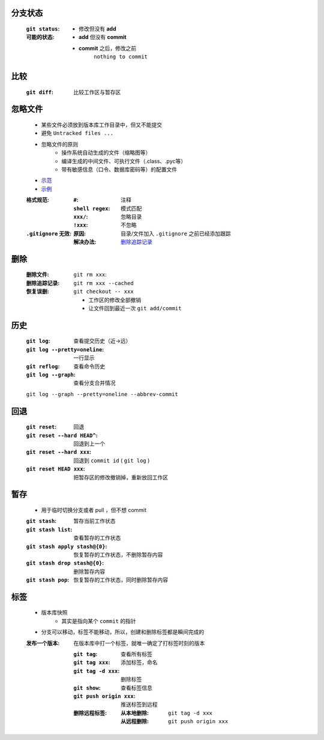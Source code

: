 分支状态
--------
    :``git status``:
    :可能的状态:
        - 修改但没有 **add**
        - **add** 但没有 **commit**
        - **commit** 之后，修改之前
            ``nothing to commit``


比较
----
    :``git diff``: 比较工作区与暂存区



忽略文件
--------
    - 某些文件必须放到版本库工作目录中，但又不能提交
    - 避免 ``Untracked files ...``
    - 忽略文件的原则
        - 操作系统自动生成的文件（缩略图等）
        - 编译生成的中间文件、可执行文件（.class、.pyc等）
        - 带有敏感信息（口令、数据库密码等）的配置文件
    - `示范 <https://github.com/github/gitignore>`_
    - `示例 <.gitignore>`_
    :格式规范:
        :``#``:           注释
        :``shell regex``: 模式匹配
        :``xxx/``:        忽略目录
        :``!xxx``:        不忽略
    :``.gitignore`` 无效:
        :原因: 目录/文件加入 ``.gitignore`` 之前已经添加跟踪
        :解决办法: `删除追踪记录`_


删除
----
    :删除文件:        ``git rm xxx``:
    :_`删除追踪记录`: ``git rm xxx --cached``
    :恢复误删:        ``git checkout -- xxx``

        - 工作区的修改全部撤销
        - 让文件回到最近一次 ``git add/commit``


历史
----
    :``git log``:                  查看提交历史（近->远）
    :``git log --pretty=oneline``: 一行显示
    :``git reflog``:               查看命令历史
    :``git log --graph``:          查看分支合并情况

    ``git log --graph --pretty=oneline --abbrev-commit``


回退
----
    :``git reset``:              回退
    :``git reset --hard HEAD^``: 回退到上一个
    :``git reset --hard xxx``:   回退到 ``commit id`` ( ``git log`` )
    :``git reset HEAD xxx``:     把暂存区的修改撤销掉，重新放回工作区


暂存
----
    - 用于临时切换分支或者 pull ，但不想 commit
    :``git stash``:                 暂存当前工作状态
    :``git stash list``:            查看暂存的工作状态
    :``git stash apply stash@{0}``: 恢复暂存的工作状态，不删除暂存内容
    :``git stash drop stash@{0}``:  删除暂存内容
    :``git stash pop``:             恢复暂存的工作状态，同时删除暂存内容


标签
----
    - 版本库快照
        - 其实是指向某个 ``commit`` 的指针
    - 分支可以移动，标签不能移动，所以，创建和删除标签都是瞬间完成的
    :发布一个版本: 在版本库中打一个标签，就唯一确定了打标签时刻的版本

        :``git tag``:              查看所有标签
        :``git tag xxx``:          添加标签，命名
        :``git tag -d xxx``:       删除标签
        :``git show``:             查看标签信息
        :``git push origin xxx``:  推送标签到远程
        :删除远程标签:
            :从本地删除: ``git tag -d xxx``
            :从远程删除: ``git push origin xxx``

